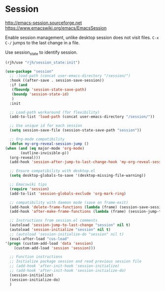 * Session
http://emacs-session.sourceforge.net
https://www.emacswiki.org/emacs/EmacsSession

Enable session management, unlike desktop session does not visit files.
=C-x C-/= jumps to the last change in a file.

Use session_state to identify session.
#+begin_src emacs-lisp
  (rjh/use "rjh/session_state:init")
#+end_src

  #+begin_src emacs-lisp
    (use-package "session"
      ;; :load-path (concat user-emacs-directory "/session/")
      :hook ((after-save . session-save-session))
      :if (and
	   (fboundp 'session-state-save-path)
	   (boundp 'session-state-id)
	   )
      :init

      ;; Load-path workaround (for flexibility)
      (add-to-list 'load-path (concat user-emacs-directory "/session/"))

      ;; Use unique id for each session
      (setq session-save-file (session-state-save-path "session"))

      ;; Org-mode compatibility
      (defun my-org-reveal-session-jump ()
	(when (and (eq major-mode 'org-mode)
		   (outline-invisible-p))
	  (org-reveal)))
      (add-hook 'session-after-jump-to-last-change-hook 'my-org-reveal-session-jump)

      ;; Ensure compatibility with desktop.el
      (setq desktop-globals-to-save '(desktop-missing-file-warning))

      ;; Emacswiki tips
      (require 'session)
      (add-to-list 'session-globals-exclude 'org-mark-ring)

      ;; compatibility with daemon mode (save on frame-exit)
      (add-hook 'delete-frame-functions (lambda (frame) (session-save-session t)))
      (add-hook 'after-make-frame-functions (lambda (frame) (session-jump-to-last-change)))

      ;; Instructions from session.el comments
      (autoload 'session-jump-to-last-change "session" nil t)
      (autoload 'session-initialize "session" nil t)
      ;; (autoload 'session-initialize-do "session" nil t)
      (eval-after-load "cus-load"
	'(progn (custom-add-load 'data 'session)
		(custom-add-load 'session 'session)))

      ;; Function instructions
      ;; Initialize package session and read previous session file
      ;; (add-hook 'after-init-hook 'session-initialize)
      ;; (add-hook 'after-init-hook 'session-initialize-do)
      (session-initialize)
      (session-initialize-do)
      )
  #+end_src


